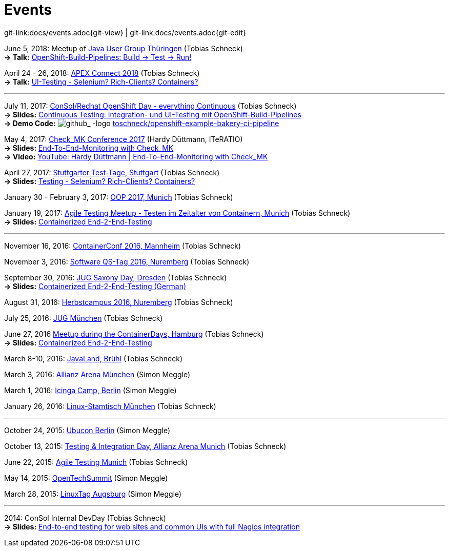 
:imagesdir: images
[[events]]
= Events

[#git-edit-section]
:page-path: docs/events.adoc
git-link:{page-path}{git-view} | git-link:{page-path}{git-edit}

:hardbreaks:
June 5, 2018: Meetup of https://www.meetup.com/de-DE/jugthde[Java User Group Thüringen] (Tobias Schneck)
*-> Talk:* https://www.meetup.com/de-DE/jugthde/events/245643418/[OpenShift-Build-Pipelines: Build -> Test -> Run!]

April 24 - 26, 2018: https://apex.doag.org/de/home[APEX Connect 2018] (Tobias Schneck)
*-> Talk:* https://programm.doag.org/apex/2018/#/scheduledEvent/553310[UI-Testing - Selenium? Rich-Clients? Containers?]

'''

July 11, 2017: https://www.consol.de/news/details/review-openshift-kooperationsevent-von-consol-und-red-hat-am-110717[ConSol/Redhat OpenShift Day - everything Continuous] (Tobias Schneck)
*-> Slides:* https://www.slideshare.net/TobiasSchneck/continuous-testing-integration-und-uitesting-mit-openshiftbuildpipelines[Continuous Testing: Integration- und UI-Testing mit OpenShift-Build-Pipelines]
*-> Demo Code:* image:github-logo-inline.png[github_
               -logo] https://github.com/toschneck/openshift-example-bakery-ci-pipeline[toschneck/openshift-example-bakery-ci-pipeline]


May 4, 2017: https://mathias-kettner.de/check_mk_konferenz_2017.html[Check_MK Conference 2017] (Hardy Düttmann, ITeRATIO)
*-> Slides:* https://mathias-kettner.de/download/2017-Konferenz-Hardy_Duettmann-End2End.pdf[End-To-End-Monitoring with Check_MK]
*-> Video:* https://www.youtube.com/watch?v=cX0-zLxI_Zg[YouTube: Hardy Düttmann | End-To-End-Monitoring with Check_MK]

April 27, 2017: http://www.jugs.de/tt2017/abstracts.html#link07[Stuttgarter Test-Tage, Stuttgart] (Tobias Schneck)
*-> Slides:* https://www.slideshare.net/TobiasSchneck/testing-selenium-richclients-containers[Testing - Selenium? Rich-Clients? Containers?]

January 30 - February 3, 2017: http://www.oop-konferenz.de/[OOP 2017, Munich] (Tobias Schneck)

January 19, 2017: https://www.meetup.com/de-DE/Agile-Testing-Munich/events/235148329/[Agile Testing Meetup - Testen im Zeitalter von Containern, Munich] (Tobias Schneck)
*-> Slides:* http://www.slideshare.net/TobiasSchneck/containerized-end2end-testing-agile-testing-meetup-at-sddeutsche-zeitung-munich-19012017[Containerized End-2-End-Testing]

'''

November 16, 2016: http://www.containerconf.de/[ContainerConf 2016, Mannheim] (Tobias Schneck)

November 3, 2016: https://www.qs-tag.de[Software QS-Tag 2016, Nuremberg] (Tobias Schneck)

September 30, 2016: http://www.jug-saxony-day.org/[JUG Saxony Day, Dresden] (Tobias Schneck)
*-> Slides:* http://www.slideshare.net/TobiasSchneck/containerized-end2end-testing-jug-saxony-day[Containerized End-2-End-Testing (German)]

August 31, 2016: http://www.herbstcampus.de/programm.php[Herbstcampus 2016, Nuremberg] (Tobias Schneck)

July 25, 2016: http://www.jugm.de/[JUG München] (Tobias Schneck)

June 27, 2016 http://www.meetup.com/de-DE/Docker-Hamburg/events/229808506[Meetup during the ContainerDays, Hamburg] (Tobias Schneck)
*-> Slides:* https://speakerdeck.com/toschneck/containerized-end-2-end-testing-containerdays-2016-in-hamburg[Containerized End-2-End-Testing]

March 8-10, 2016: http://www.javaland.eu/de/home/[JavaLand, Brühl] (Tobias Schneck)

March 3, 2016: https://www.consol.de/von-monitoring-bis-managed-service/[Allianz Arena München] (Simon Meggle)

March 1, 2016: https://www.icinga.org/community/events/icinga-camp-berlin/[Icinga Camp, Berlin] (Simon Meggle)

January 26, 2016: https://www.xing.com/communities/groups/linux-stammtisch-muenchen-1057878[Linux-Stamtisch München] (Tobias Schneck)

'''

October 24, 2015: http://ubucon.de/2015/[Ubucon Berlin] (Simon Meggle)

October 13, 2015: https://www.consol.de/testing-integration-day-mit-redhat/[Testing &amp; Integration Day, Allianz Arena Munich] (Tobias Schneck)

June 22, 2015: http://www.meetup.com/de-DE/Agile-Testing-Munich/events/222659146/?eventId=222659146[Agile Testing Munich] (Tobias Schneck)

May 14, 2015: http://2015.opentechsummit.net/[OpenTechSummit] (Simon Meggle)

March 28, 2015: https://www.luga.de/Aktionen/LIT-2015/[LinuxTag Augsburg] (Simon Meggle)

'''

2014: ConSol Internal DevDay (Tobias Schneck)
*-> Slides:* https://rawgit.com/toschneck/presentation/sakuli-dev-day-presentation/index.html#/[End-to-end testing for web sites and common UIs with full Nagios integration]

:!hardbreaks:
